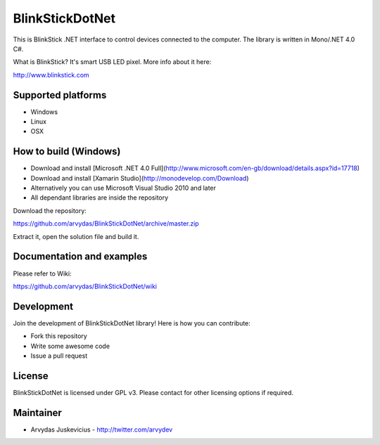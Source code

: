 BlinkStickDotNet
=================

This is BlinkStick .NET interface to control devices connected to the
computer. The library is written in Mono/.NET 4.0 C#.

What is BlinkStick? It's smart USB LED pixel. More info about it here:

http://www.blinkstick.com

Supported platforms
------------

* Windows
* Linux
* OSX

How to build (Windows)
----------------------

* Download and install [Microsoft .NET 4.0 Full](http://www.microsoft.com/en-gb/download/details.aspx?id=17718)
* Download and install [Xamarin Studio](http://monodevelop.com/Download)
* Alternatively you can use Microsoft Visual Studio 2010 and later
* All dependant libraries are inside the repository

Download the repository:

https://github.com/arvydas/BlinkStickDotNet/archive/master.zip

Extract it, open the solution file and build it.

Documentation and examples
------------

Please refer to Wiki:

https://github.com/arvydas/BlinkStickDotNet/wiki


Development
-----------

Join the development of BlinkStickDotNet library! Here is how you can contribute:

* Fork this repository
* Write some awesome code
* Issue a pull request

License
-------

BlinkStickDotNet is licensed under GPL v3. Please contact for other licensing options if required.

Maintainer
-----------

-  Arvydas Juskevicius - http://twitter.com/arvydev
